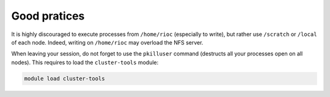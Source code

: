 Good pratices
===============

It is highly discouraged to execute processes from ``/home/rioc`` (especially to
write), but rather use ``/scratch`` or ``/local`` of each node. Indeed, writing on
``/home/rioc`` may overload the NFS server.

When leaving your session, do not forget to use the ``pkilluser`` command
(destructs all your processes open on all nodes). This requires to load the
``cluster-tools`` module:

.. code-block:: bash

    module load cluster-tools

